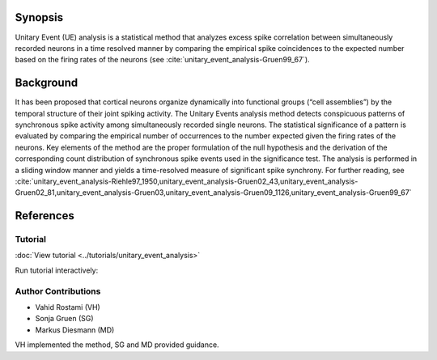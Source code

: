 Synopsis
~~~~~~~~

Unitary Event (UE) analysis is a statistical method that
analyzes excess spike correlation between simultaneously recorded neurons in a
time resolved manner by comparing the empirical spike coincidences to the
expected number based on the firing rates of the neurons (see :cite:`unitary_event_analysis-Gruen99_67`).


Background
~~~~~~~~~~

It has been proposed that cortical neurons organize dynamically into functional
groups (“cell assemblies”) by the temporal structure of their joint spiking
activity. The Unitary Events analysis method detects conspicuous patterns of
synchronous spike activity among simultaneously recorded single neurons. The
statistical significance of a pattern is evaluated by comparing the empirical
number of occurrences to the number expected given the firing rates of the
neurons. Key elements of the method are the proper formulation of the null
hypothesis and the derivation of the corresponding count distribution of
synchronous spike events used in the significance test. The analysis is
performed in a sliding window manner and yields a time-resolved measure of
significant spike synchrony. For further reading, see :cite:`unitary_event_analysis-Riehle97_1950,unitary_event_analysis-Gruen02_43,unitary_event_analysis-Gruen02_81,unitary_event_analysis-Gruen03,unitary_event_analysis-Gruen09_1126,unitary_event_analysis-Gruen99_67`


References
~~~~~~~~~~

.. bibliography:: ../bib/elephant.bib
   :labelprefix: uea-
   :keyprefix: unitary_event_analysis-
   :style: unsrt


Tutorial
--------

:doc:`View tutorial <../tutorials/unitary_event_analysis>`

Run tutorial interactively:

.. image:: https://mybinder.org/badge.svg
   :target: https://mybinder.org/v2/gh/INM-6/elephant/enh/module_doc?filepath=doc/tutorials/unitary_event_analysis.ipynb


Author Contributions
--------------------

- Vahid Rostami (VH)
- Sonja Gruen (SG)
- Markus Diesmann (MD)
VH implemented the method, SG and MD provided guidance.
